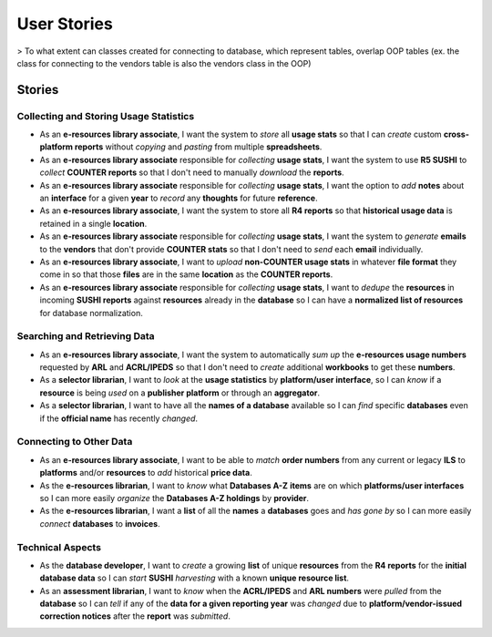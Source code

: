 User Stories
############

> To what extent can classes created for connecting to database, which represent tables, overlap OOP tables (ex. the class for connecting to the vendors table is also the vendors class in the OOP)

Stories
*******

Collecting and Storing Usage Statistics
=======================================
* As an **e-resources library associate**, I want the system to *store* all **usage stats** so that I can *create* custom **cross-platform reports** without *copying* and *pasting* from multiple **spreadsheets**.
* As an **e-resources library associate** responsible for *collecting* **usage stats**, I want the system to use **R5 SUSHI** to *collect* **COUNTER reports** so that I don't need to manually *download* the **reports**.
* As an **e-resources library associate** responsible for *collecting* **usage stats**, I want the option to *add* **notes** about an **interface** for a given **year** to *record* any **thoughts** for future **reference**.
* As an **e-resources library associate**, I want the system to store all **R4 reports** so that **historical usage data** is retained in a single **location**.
* As an **e-resources library associate** responsible for *collecting* **usage stats**, I want the system to *generate* **emails** to the **vendors** that don't provide **COUNTER stats** so that I don't need to *send* each **email** individually.
* As an **e-resources library associate**, I want to *upload* **non-COUNTER usage stats** in whatever **file format** they come in so that those **files** are in the same **location** as the **COUNTER reports**.
* As an **e-resources library associate** responsible for *collecting* **usage stats**, I want to *dedupe* the **resources** in incoming **SUSHI reports** against **resources** already in the **database** so I can have a **normalized list of resources** for database normalization.

Searching and Retrieving Data
=============================
* As an **e-resources library associate**, I want the system to automatically *sum up* the **e-resources usage numbers** requested by **ARL** and **ACRL/IPEDS** so that I don't need to *create* additional **workbooks** to get these **numbers**.
* As a **selector librarian**, I want to *look* at the **usage statistics** by **platform/user interface**, so I can *know* if a **resource** is being *used* on a **publisher platform** or through an **aggregator**.
* As a **selector librarian**, I want to have all the **names of a database** available so I can *find* specific **databases** even if the **official name** has recently *changed*.

Connecting to Other Data
========================
* As an **e-resources library associate**, I want to be able to *match* **order numbers** from any current or legacy **ILS** to **platforms** and/or **resources** to *add* historical **price data**.
* As the **e-resources librarian**, I want to *know* what **Databases A-Z** **items** are on which **platforms/user interfaces** so I can more easily *organize* the **Databases A-Z holdings** by **provider**.
* As the **e-resources librarian**, I want a **list** of all the **names** a **databases** goes and *has gone by* so I can more easily *connect* **databases** to **invoices**.

Technical Aspects
=================
* As the **database developer**, I want to *create* a growing **list** of unique **resources** from the **R4 reports** for the **initial database data** so I can *start* **SUSHI** *harvesting* with a known **unique resource list**.
* As an **assessment librarian**, I want to *know* when the **ACRL/IPEDS** and **ARL numbers** were *pulled* from the **database** so I can *tell* if any of the **data for a given reporting year** was *changed* due to **platform/vendor-issued correction notices** after the **report** was *submitted*.